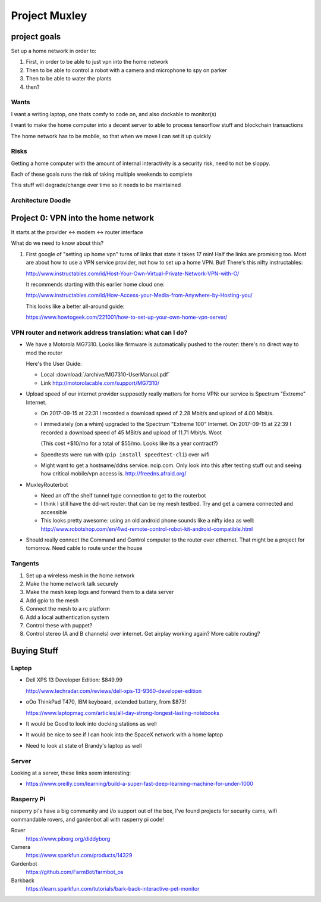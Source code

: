 ##############
Project Muxley
##############

*************
project goals
*************

Set up a home network in order to:

#. First, in order to be able to just vpn into the home network
#. Then to be able to control a robot with a camera and microphone to spy on parker
#. Then to be able to water the plants
#. then?


Wants
=====

I want a writing laptop, one thats comfy to code on, and also dockable to monitor(s)

I want to make the home computer into a decent server to able to process
tensorflow stuff and blockchain transactions

The home network has to be mobile, so that when we move I can set it up quickly

Risks
=====

Getting a home computer with the amount of internal interactivity is a security
risk, need to not be sloppy.

Each of these goals runs the risk of taking multiple weekends to complete

This stuff will degrade/change over time so it needs to be maintained


Architecture Doodle
===================

.. figure:: /figures/muxley_arch.svg


************************************
Project 0: VPN into the home network
************************************

It starts at the provider <-> modem <-> router interface

What do we need to know about this?

#. First google of "setting up home vpn" turns of links that state it takes 17
   min! Half the links are promising too. Most are about how to use a VPN
   service provider, not how to set up a home VPN. But! There's this nifty
   instructables:

   http://www.instructables.com/id/Host-Your-Own-Virtual-Private-Network-VPN-with-O/

   It recommends starting with this earlier home cloud one:

   http://www.instructables.com/id/How-Access-your-Media-from-Anywhere-by-Hosting-you/

   This looks like a better all-around guide:

   https://www.howtogeek.com/221001/how-to-set-up-your-own-home-vpn-server/


VPN router and network address translation: what can I do?
==========================================================

* We have a Motorola MG7310. Looks like firmware is automatically pushed to the
  router: there's no direct way to mod the router

  Here's the User Guide:

  * Local :download:`/archive/MG7310-UserManual.pdf`
  * Link http://motorolacable.com/support/MG7310/

* Upload speed of our internet provider supposetly really matters for home
  VPN: our service is Spectrum "Extreme" Internet.

  * On 2017-09-15 at 22:31 I recorded a download speed of 2.28 Mbit/s and
    upload of 4.00 Mbit/s.

  * I immediately (on a whim) upgraded to the Spectrum "Extreme 100"
    Internet. On 2017-09-15 at 22:39 I recorded a download speed of 45 MBit/s
    and upload of 11.71 Mbit/s. Woot

    (This cost +$10/mo for a total of $55/mo. Looks like its a year contract?)

  * Speedtests were run with (``pip install speedtest-cli``) over wifi

  * Might want to get a hostname/ddns service. noip.com. Only look into this
    after testing stuff out and seeing how critical mobile/vpn access is. http://freedns.afraid.org/

* MuxleyRouterbot

  * Need an off the shelf tunnel type connection to get to the routerbot

  * I think I still have the dd-wrt router: that can be my mesh testbed. Try and
    get a camera connected and accessible

  * This looks pretty awesome: using an old android phone sounds like a nifty
    idea as well:
    http://www.robotshop.com/en/4wd-remote-control-robot-kit-android-compatible.html

* Should really connect the Command and Control computer to the router over
  ethernet. That might be a project for tomorrow. Need cable to route under
  the house




Tangents
========

#. Set up a wireless mesh in the home network
#. Make the home network talk securely
#. Make the mesh keep logs and forward them to a data server
#. Add gpio to the mesh
#. Connect the mesh to a rc platform
#. Add a local authentication system
#. Control these with puppet?
#. Control stereo (A and B channels) over internet. Get airplay working again?
   More cable routing?


************
Buying Stuff
************

Laptop
======

* Dell XPS 13 Developer Edition: $849.99

  http://www.techradar.com/reviews/dell-xps-13-9360-developer-edition

* oOo ThinkPad T470, IBM keyboard, extended battery, from $873!

  https://www.laptopmag.com/articles/all-day-strong-longest-lasting-notebooks

* It would be Good to look into docking stations as well

* It would be nice to see if I can hook into the SpaceX network with a home laptop

* Need to look at state of Brandy's laptop as well


Server
======

Looking at a server, these links seem interesting:

* https://www.oreilly.com/learning/build-a-super-fast-deep-learning-machine-for-under-1000

Rasperry Pi
===========

rasperry pi's have a big community and i/o support out of the box, I've found
projects for security cams, wifi commandable rovers, and gardenbot all with
rasperry pi code!

Rover
   https://www.piborg.org/diddyborg

Camera
   https://www.sparkfun.com/products/14329

Gardenbot
   https://github.com/FarmBot/farmbot_os

Barkback
   https://learn.sparkfun.com/tutorials/bark-back-interactive-pet-monitor

